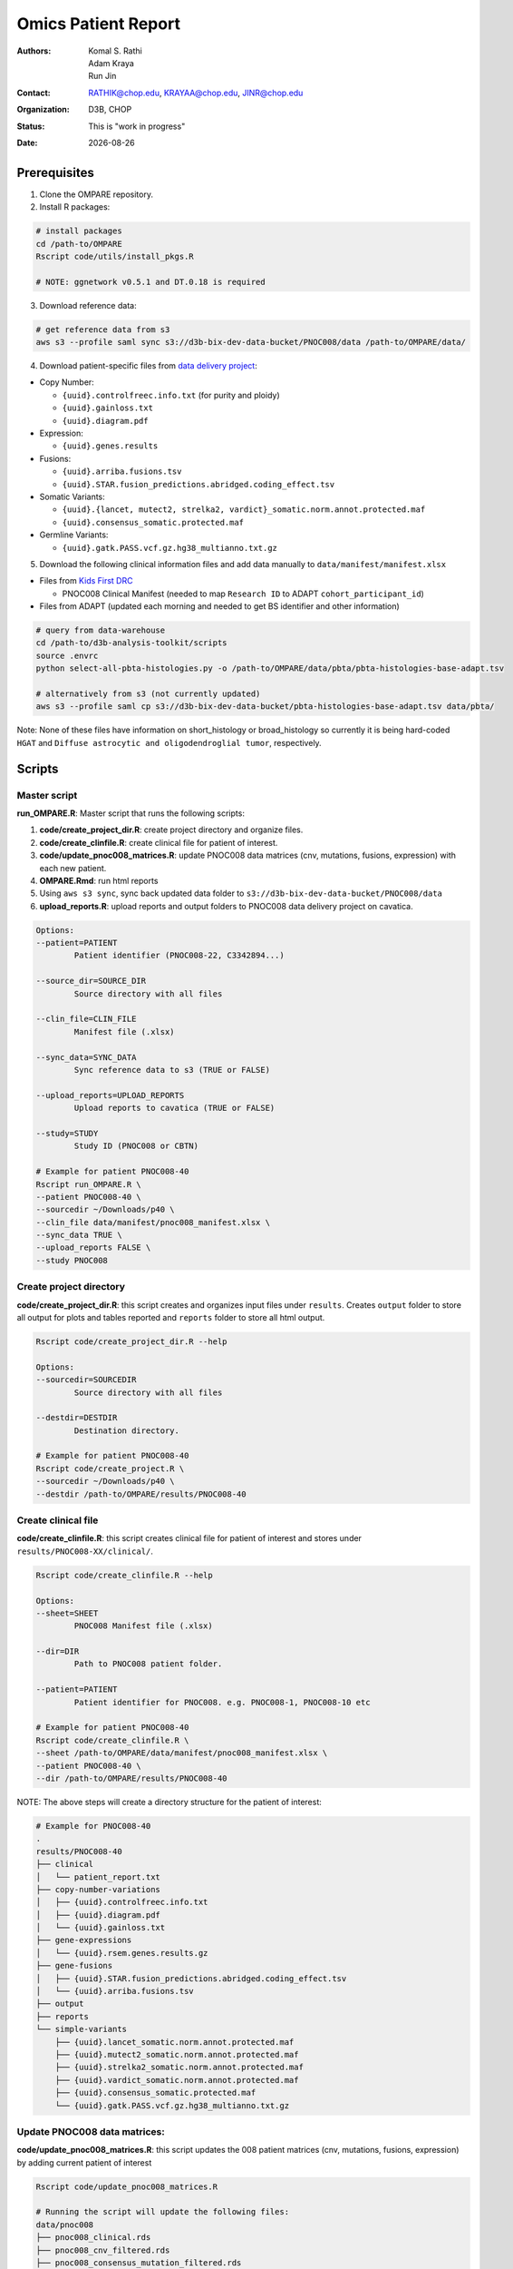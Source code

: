 .. |date| date::

********************
Omics Patient Report
********************

:authors: Komal S. Rathi, Adam Kraya, Run Jin
:contact: RATHIK@chop.edu, KRAYAA@chop.edu, JINR@chop.edu
:organization: D3B, CHOP
:status: This is "work in progress"
:date: |date|

.. meta::
   :keywords: omics, report, flexboard, 2019
   :description: Omics Patient Report

Prerequisites
=============

1. Clone the OMPARE repository.

2. Install R packages:

.. code-block:: bash

	# install packages
	cd /path-to/OMPARE
	Rscript code/utils/install_pkgs.R

	# NOTE: ggnetwork v0.5.1 and DT.0.18 is required

3. Download reference data:
   
.. code-block:: bash

	# get reference data from s3
	aws s3 --profile saml sync s3://d3b-bix-dev-data-bucket/PNOC008/data /path-to/OMPARE/data/

4. Download patient-specific files from `data delivery project <https://cavatica.sbgenomics.com/u/cavatica/sd-8y99qzjj>`_:

* Copy Number: 

  * ``{uuid}.controlfreec.info.txt`` (for purity and ploidy)
  * ``{uuid}.gainloss.txt``
  * ``{uuid}.diagram.pdf``

* Expression:

  * ``{uuid}.genes.results``

* Fusions: 

  * ``{uuid}.arriba.fusions.tsv``
  * ``{uuid}.STAR.fusion_predictions.abridged.coding_effect.tsv``

* Somatic Variants: 
 
  * ``{uuid}.{lancet, mutect2, strelka2, vardict}_somatic.norm.annot.protected.maf``
  * ``{uuid}.consensus_somatic.protected.maf``

* Germline Variants: 

  * ``{uuid}.gatk.PASS.vcf.gz.hg38_multianno.txt.gz``

5. Download the following clinical information files and add data manually to ``data/manifest/manifest.xlsx`` 
   
* Files from `Kids First DRC <https://data-tracker.kidsfirstdrc.org/study/SD_8Y99QZJJ/documents>`_

  * PNOC008 Clinical Manifest (needed to map ``Research ID`` to ADAPT ``cohort_participant_id``)

* Files from ADAPT (updated each morning and needed to get BS identifier and other information)

.. code-block:: bash

	# query from data-warehouse
	cd /path-to/d3b-analysis-toolkit/scripts
	source .envrc
	python select-all-pbta-histologies.py -o /path-to/OMPARE/data/pbta/pbta-histologies-base-adapt.tsv 

	# alternatively from s3 (not currently updated)
	aws s3 --profile saml cp s3://d3b-bix-dev-data-bucket/pbta-histologies-base-adapt.tsv data/pbta/

Note: None of these files have information on short_histology or broad_histology so currently it is being hard-coded ``HGAT`` and ``Diffuse astrocytic and oligodendroglial tumor``, respectively.

Scripts
=======

Master script
-------------

**run_OMPARE.R**: Master script that runs the following scripts:
   
1. **code/create_project_dir.R**: create project directory and organize files.
2. **code/create_clinfile.R**: create clinical file for patient of interest.
3. **code/update_pnoc008_matrices.R**: update PNOC008 data matrices (cnv, mutations, fusions, expression) with each new patient.
4. **OMPARE.Rmd**: run html reports
5. Using ``aws s3 sync``, sync back updated data folder to ``s3://d3b-bix-dev-data-bucket/PNOC008/data``
6. **upload_reports.R**: upload reports and output folders to PNOC008 data delivery project on cavatica.

.. code-block:: bash
	
	Options:
	--patient=PATIENT
		Patient identifier (PNOC008-22, C3342894...)

	--source_dir=SOURCE_DIR
		Source directory with all files

	--clin_file=CLIN_FILE
		Manifest file (.xlsx)

	--sync_data=SYNC_DATA
		Sync reference data to s3 (TRUE or FALSE)

	--upload_reports=UPLOAD_REPORTS
		Upload reports to cavatica (TRUE or FALSE)

	--study=STUDY
		Study ID (PNOC008 or CBTN)

	# Example for patient PNOC008-40
	Rscript run_OMPARE.R \
	--patient PNOC008-40 \
	--sourcedir ~/Downloads/p40 \
	--clin_file data/manifest/pnoc008_manifest.xlsx \
	--sync_data TRUE \
	--upload_reports FALSE \
	--study PNOC008

Create project directory
------------------------

**code/create_project_dir.R**: this script creates and organizes input files under ``results``. Creates ``output`` folder to store all output for plots and tables reported and ``reports`` folder to store all html output.
   
.. code-block:: bash

	Rscript code/create_project_dir.R --help

	Options:
	--sourcedir=SOURCEDIR
		Source directory with all files

	--destdir=DESTDIR
		Destination directory.

	# Example for patient PNOC008-40
	Rscript code/create_project.R \
	--sourcedir ~/Downloads/p40 \
	--destdir /path-to/OMPARE/results/PNOC008-40

Create clinical file
--------------------

**code/create_clinfile.R**: this script creates clinical file for patient of interest and stores under ``results/PNOC008-XX/clinical/``.

.. code-block:: bash

	Rscript code/create_clinfile.R --help

	Options:
	--sheet=SHEET
		PNOC008 Manifest file (.xlsx)

	--dir=DIR
		Path to PNOC008 patient folder.

	--patient=PATIENT
		Patient identifier for PNOC008. e.g. PNOC008-1, PNOC008-10 etc

	# Example for patient PNOC008-40
	Rscript code/create_clinfile.R \
	--sheet /path-to/OMPARE/data/manifest/pnoc008_manifest.xlsx \
	--patient PNOC008-40 \
	--dir /path-to/OMPARE/results/PNOC008-40

NOTE: The above steps will create a directory structure for the patient of interest: 

.. code-block:: bash

	# Example for PNOC008-40
	.
	results/PNOC008-40
	├── clinical
	│   └── patient_report.txt
	├── copy-number-variations
	│   ├── {uuid}.controlfreec.info.txt
	│   ├── {uuid}.diagram.pdf	
	│   └── {uuid}.gainloss.txt
	├── gene-expressions
	│   └── {uuid}.rsem.genes.results.gz
	├── gene-fusions
	│   ├── {uuid}.STAR.fusion_predictions.abridged.coding_effect.tsv
	│   └── {uuid}.arriba.fusions.tsv
	├── output
	├── reports
	└── simple-variants
	    ├── {uuid}.lancet_somatic.norm.annot.protected.maf
	    ├── {uuid}.mutect2_somatic.norm.annot.protected.maf
	    ├── {uuid}.strelka2_somatic.norm.annot.protected.maf
	    ├── {uuid}.vardict_somatic.norm.annot.protected.maf
	    ├── {uuid}.consensus_somatic.protected.maf
	    └── {uuid}.gatk.PASS.vcf.gz.hg38_multianno.txt.gz


Update PNOC008 data matrices:
-----------------------------

**code/update_pnoc008_matrices.R**: this script updates the 008 patient matrices (cnv, mutations, fusions, expression) by adding current patient of interest
   
.. code-block:: bash

	Rscript code/update_pnoc008_matrices.R

	# Running the script will update the following files:
	data/pnoc008
	├── pnoc008_clinical.rds
	├── pnoc008_cnv_filtered.rds
	├── pnoc008_consensus_mutation_filtered.rds
	├── pnoc008_counts_matrix.rds
	├── pnoc008_fpkm_matrix.rds
	├── pnoc008_fusions_filtered.rds
	├── pnoc008_tmb_scores.rds
	├── pnoc008_tpm_matrix.rds
	└── pnoc008_vs_gtex_brain_degs.rds

HTML reports:
-------------

Generate markdown report:

.. code-block:: bash

	# patient_dir is the project directory of current patient
	# set_title is the title for the report. (Optional)
	# snv_pattern is one of the six values for simple variants: lancet, mutect2, strelka2, vardict, consensus, all (all four callers together)
	Rscript -e "rmarkdown::render(input = 'OMPARE.Rmd', 
	params = list(patient_dir = patient_dir,
			set_title = set_title,
			snv_caller = snv_caller), 
			output_dir = output_dir, 
			intermediates_dir = output_dir,
			output_file = output_file, clean = TRUE)"

After running the reports, the project folder will have all output files with plots and tables under ``output`` and all html reports under ``reports``:

.. code-block:: bash

	.
	├── drug_recommendations
	│   ├── CEMITools
	│   │   ├── beta_r2.pdf
	│   │   ├── clustered_samples.rds
	│   │   ├── diagnostics.html
	│   │   ├── enrichment_es.tsv
	│   │   ├── enrichment_nes.tsv
	│   │   ├── enrichment_padj.tsv
	│   │   ├── expected_counts_corrected.rds
	│   │   ├── gsea.pdf
	│   │   ├── hist.pdf
	│   │   ├── hubs.rds
	│   │   ├── interaction.pdf
	│   │   ├── interactions.tsv
	│   │   ├── mean_k.pdf
	│   │   ├── mean_var.pdf
	│   │   ├── module.tsv
	│   │   ├── modules_genes.gmt
	│   │   ├── ora.pdf
	│   │   ├── ora.tsv
	│   │   ├── parameters.tsv
	│   │   ├── profile.pdf
	│   │   ├── qq.pdf
	│   │   ├── report.html
	│   │   ├── sample_tree.pdf
	│   │   ├── selected_genes.txt
	│   │   ├── summary.rds
	│   │   ├── summary_eigengene.tsv
	│   │   ├── summary_mean.tsv
	│   │   ├── summary_median.tsv
	│   │   ├── umap_output.rds
	│   │   └── umap_top_20_neighbors_output.rds
	│   ├── GTExBrain_dsea_go_mf_output.html
	│   ├── GTExBrain_dsea_go_mf_output.pdf
	│   ├── GTExBrain_dsea_go_mf_output.txt
	│   ├── GTExBrain_dsea_go_mf_output_files
	│   ├── GTExBrain_qSig_output.txt
	│   ├── GTExBrain_tsea_reactome_output.txt
	│   ├── PBTA_ALL_dsea_go_mf_output.html
	│   ├── PBTA_ALL_dsea_go_mf_output.pdf
	│   ├── PBTA_ALL_dsea_go_mf_output.txt
	│   ├── PBTA_ALL_dsea_go_mf_output_files
	│   ├── PBTA_ALL_qSig_output.txt
	│   ├── PBTA_ALL_tsea_reactome_output.txt
	│   ├── PBTA_HGG_dsea_go_mf_output.html
	│   ├── PBTA_HGG_dsea_go_mf_output.pdf
	│   ├── PBTA_HGG_dsea_go_mf_output.txt
	│   ├── PBTA_HGG_dsea_go_mf_output_files
	│   ├── PBTA_HGG_qSig_output.txt
	│   ├── PBTA_HGG_tsea_reactome_output.txt
	│   ├── {patient_id}_CHEMBL_drug-gene.tsv
	│   ├── drug_dge_density_plots
	│   │   ├── {gene}_drug_dge_density_plots.png
	│   │   └── top_drug_dge_density_plots.pdf
	│   ├── drug_pathways_barplot.pdf
	│   ├── ora_plots.pdf
	│   └── transcriptome_drug_rec.rds
	├── drug_synergy
	│   ├── combined_qSig_synergy_score.tsv
	│   ├── combined_qSig_synergy_score_top10.pdf
	│   ├── gtex_qSig_subnetwork_drug_gene_map.tsv
	│   ├── gtex_qSig_synergy_score.tsv
	│   ├── pbta_hgg_qSig_subnetwork_drug_gene_map.tsv
	│   ├── pbta_hgg_qSig_synergy_score.tsv
	│   ├── pbta_qSig_subnetwork_drug_gene_map.tsv
	│   ├── pbta_qSig_synergy_score.tsv
	│   ├── subnetwork_gene_drug_map.tsv
	│   └── subnetwork_genes.tsv
	├── filtered_germline_vars.rds
	├── genomic_landscape_plots
	│   └── circos_plot.png
	├── immune_analysis
	│   ├── immune_scores_adult.pdf
	│   ├── immune_scores_adult.rds
	│   ├── immune_scores_pediatric.pdf
	│   ├── immune_scores_pediatric.rds
	│   ├── immune_scores_topcor_pediatric.pdf
	│   ├── immune_scores_topcor_pediatric.rds
	│   ├── tis_scores.pdf
	│   └── tis_scores.rds
	├── oncogrid_analysis
	│   └── complexheatmap_oncogrid.pdf
	├── oncokb_analysis
	│   ├── oncokb_cnv.txt
	│   ├── oncokb_cnv_annotated.txt
	│   ├── oncokb_fusion.txt
	│   ├── oncokb_fusion_annotated.txt
	│   ├── oncokb_{snv_caller}_annotated.txt
	│   ├── oncokb_merged_{snv_caller}_annotated.txt
	│   └── oncokb_merged_{snv_caller}_annotated_actgenes.txt
	├── rnaseq_analysis
	│   ├── {patient_id}_summary_DE_Genes_Down.txt
	│   ├── {patient_id}_summary_DE_Genes_Up.txt
	│   ├── {patient_id}_summary_Pathways_Down.txt
	│   ├── {patient_id}_summary_Pathways_Up.txt
	│   ├── diffexpr_genes_barplot_output.rds
	│   ├── diffreg_pathways_barplot_output.rds
	│   └── rnaseq_analysis_output.rds
	├── survival_analysis
	│   ├── kaplan_meier_adult.pdf
	│   └── kaplan_meier_pediatric.pdf
	├── tmb_analysis
	│   ├── consensus_mpf_output.txt
	│   ├── tmb_profile_output.rds
	│   └── tumor_signature_output.rds
	└── transcriptomically_similar_analysis
	    ├── dim_reduction_plot_adult.rds
	    ├── dim_reduction_plot_pediatric.rds
	    ├── lollipop_recurrent_adult.pdf
	    ├── lollipop_recurrent_pediatric.pdf
	    ├── lollipop_shared_adult.pdf
	    ├── lollipop_shared_pediatric.pdf
	    ├── mutational_analysis_adult.rds
	    ├── mutational_analysis_pediatric.rds
	    ├── mutational_cnv_recurrent_adult.pdf
	    ├── mutational_cnv_recurrent_pediatric.pdf
	    ├── mutational_cnv_shared_adult.pdf
	    ├── mutational_cnv_shared_pediatric.pdf
	    ├── mutational_recurrent_adult.pdf
	    ├── mutational_recurrent_pediatric.pdf
	    ├── mutational_shared_adult.pdf
	    ├── mutational_shared_pediatric.pdf
	    ├── pathway_analysis_adult.pdf
	    ├── pathway_analysis_adult.rds
	    ├── pathway_analysis_pediatric.pdf
	    ├── pathway_analysis_pediatric.rds
	    ├── pbta_hgat_pnoc008_nn_table.rds
	    ├── pbta_hgat_pnoc008_umap_output.rds
	    ├── pbta_pnoc008_nn_table.rds
	    ├── pbta_pnoc008_umap_output.rds
	    ├── ssgsea_scores_pediatric.pdf
	    ├── ssgsea_scores_pediatric.rds
	    ├── tcga_gbm_pnoc008_nn_table.rds
	    ├── tcga_pnoc008_umap_output.rds
	    ├── transciptomically_similar_adult.rds
	    └── transciptomically_similar_pediatric.rds



Upload to data-delivery project
-------------------------------

**upload_reports.R**: this script uploads the files under ``reports`` and ``output`` folders to the data delivery project folder on cavatica. 

.. code-block:: bash

	Rscript upload_reports.R --help

    Options:
	--patient=PATIENT
		Patient Identifier (PNOC008-22, etc...)

	--study=STUDY
		PNOC008 or CBTN

	# Example run for PNOC008-40
	Rscript upload_reports.R \
	--patient PNOC008-40 \
	--study 'PNOC008'

Dependencies on specific hgg-dmg versions
=========================================

These hgg-dmg files are ``20201202-data`` version dependent:

.. code-block:: bash

	hgg-dmg-integration
	└── 20201202-data
	    ├── CC_based_heatmap_Distance_euclidean_finalLinkage_average_clusterAlg_KM_expct_counts_VST_cluster_and_annotation.tsv
	    ├── pbta-hgat-dx-prog-pm-gene-counts-rsem-expected_count-uncorrected.rds
	    └── pbta-histologies.tsv

